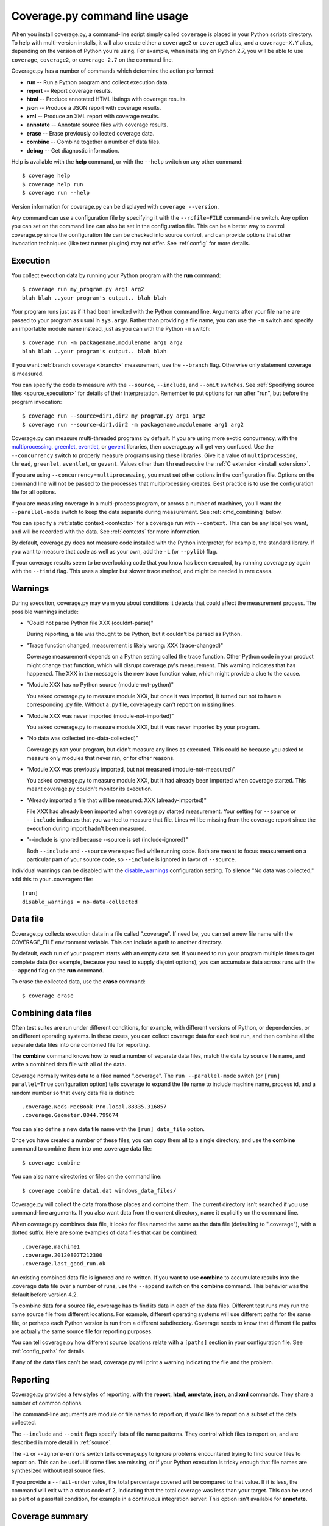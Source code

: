 .. Licensed under the Apache License: http://www.apache.org/licenses/LICENSE-2.0
.. For details: https://github.com/nedbat/coveragepy/blob/master/NOTICE.txt

.. _cmd:

==============================
Coverage.py command line usage
==============================

.. :history: 20090524T134300, brand new docs.
.. :history: 20090613T164000, final touches for 3.0
.. :history: 20090913T084400, new command line syntax
.. :history: 20091004T170700, changes for 3.1
.. :history: 20091127T200700, changes for 3.2
.. :history: 20100223T200600, changes for 3.3
.. :history: 20100725T211700, updated for 3.4
.. :history: 20110827T212500, updated for 3.5.1, combining aliases
.. :history: 20120119T075600, Added some clarification from George Paci
.. :history: 20120504T091800, Added info about execution warnings, and 3.5.2.
.. :history: 20120807T211600, Clarified the combine rules.
.. :history: 20121003T074600, Fixed an option reference, https://bitbucket.org/ned/coveragepy/issue/200/documentation-mentions-output-xml-instead
.. :history: 20121117T091000, Added command aliases.
.. :history: 20140924T193000, Added --concurrency
.. :history: 20150802T174700, Updated for 4.0b1
.. :history: 20190828T212200, added json report

.. highlight:: console


When you install coverage.py, a command-line script simply called ``coverage``
is placed in your Python scripts directory.  To help with multi-version
installs, it will also create either a ``coverage2`` or ``coverage3`` alias,
and a ``coverage-X.Y`` alias, depending on the version of Python you're using.
For example, when installing on Python 2.7, you will be able to use
``coverage``, ``coverage2``, or ``coverage-2.7`` on the command line.

Coverage.py has a number of commands which determine the action performed:

* **run** -- Run a Python program and collect execution data.

* **report** -- Report coverage results.

* **html** -- Produce annotated HTML listings with coverage results.

* **json** -- Produce a JSON report with coverage results.

* **xml** -- Produce an XML report with coverage results.

* **annotate** -- Annotate source files with coverage results.

* **erase** -- Erase previously collected coverage data.

* **combine** -- Combine together a number of data files.

* **debug** -- Get diagnostic information.

Help is available with the **help** command, or with the ``--help`` switch on
any other command::

    $ coverage help
    $ coverage help run
    $ coverage run --help

Version information for coverage.py can be displayed with
``coverage --version``.

Any command can use a configuration file by specifying it with the
``--rcfile=FILE`` command-line switch.  Any option you can set on the command
line can also be set in the configuration file.  This can be a better way to
control coverage.py since the configuration file can be checked into source
control, and can provide options that other invocation techniques (like test
runner plugins) may not offer. See :ref:`config` for more details.


.. _cmd_run:

Execution
---------

You collect execution data by running your Python program with the **run**
command::

    $ coverage run my_program.py arg1 arg2
    blah blah ..your program's output.. blah blah

Your program runs just as if it had been invoked with the Python command line.
Arguments after your file name are passed to your program as usual in
``sys.argv``.  Rather than providing a file name, you can use the ``-m`` switch
and specify an importable module name instead, just as you can with the
Python ``-m`` switch::

    $ coverage run -m packagename.modulename arg1 arg2
    blah blah ..your program's output.. blah blah

If you want :ref:`branch coverage <branch>` measurement, use the ``--branch``
flag.  Otherwise only statement coverage is measured.

You can specify the code to measure with the ``--source``, ``--include``, and
``--omit`` switches.  See :ref:`Specifying source files <source_execution>` for
details of their interpretation.  Remember to put options for run after "run",
but before the program invocation::

    $ coverage run --source=dir1,dir2 my_program.py arg1 arg2
    $ coverage run --source=dir1,dir2 -m packagename.modulename arg1 arg2

Coverage.py can measure multi-threaded programs by default. If you are using
more exotic concurrency, with the `multiprocessing`_, `greenlet`_, `eventlet`_,
or `gevent`_ libraries, then coverage.py will get very confused.  Use the
``--concurrency`` switch to properly measure programs using these libraries.
Give it a value of ``multiprocessing``, ``thread``, ``greenlet``, ``eventlet``,
or ``gevent``.  Values other than ``thread`` require the :ref:`C extension
<install_extension>`.

If you are using ``--concurrency=multiprocessing``, you must set other options
in the configuration file.  Options on the command line will not be passed to
the processes that multiprocessing creates.  Best practice is to use the
configuration file for all options.

.. _multiprocessing: https://docs.python.org/3/library/multiprocessing.html
.. _greenlet: https://greenlet.readthedocs.io/
.. _gevent: http://www.gevent.org/
.. _eventlet: http://eventlet.net/

If you are measuring coverage in a multi-process program, or across a number of
machines, you'll want the ``--parallel-mode`` switch to keep the data separate
during measurement.  See :ref:`cmd_combining` below.

You can specify a :ref:`static context <contexts>` for a coverage run with
``--context``.  This can be any label you want, and will be recorded with the
data.  See :ref:`contexts` for more information.

By default, coverage.py does not measure code installed with the Python
interpreter, for example, the standard library. If you want to measure that
code as well as your own, add the ``-L`` (or ``--pylib``) flag.

If your coverage results seem to be overlooking code that you know has been
executed, try running coverage.py again with the ``--timid`` flag.  This uses a
simpler but slower trace method, and might be needed in rare cases.


.. _cmd_warnings:

Warnings
--------

During execution, coverage.py may warn you about conditions it detects that
could affect the measurement process.  The possible warnings include:

* "Could not parse Python file XXX (couldnt-parse)"

  During reporting, a file was thought to be Python, but it couldn't be parsed
  as Python.

* "Trace function changed, measurement is likely wrong: XXX (trace-changed)"

  Coverage measurement depends on a Python setting called the trace function.
  Other Python code in your product might change that function, which will
  disrupt coverage.py's measurement.  This warning indicates that has happened.
  The XXX in the message is the new trace function value, which might provide
  a clue to the cause.

* "Module XXX has no Python source (module-not-python)"

  You asked coverage.py to measure module XXX, but once it was imported, it
  turned out not to have a corresponding .py file.  Without a .py file,
  coverage.py can't report on missing lines.

* "Module XXX was never imported (module-not-imported)"

  You asked coverage.py to measure module XXX, but it was never imported by
  your program.

* "No data was collected (no-data-collected)"

  Coverage.py ran your program, but didn't measure any lines as executed.
  This could be because you asked to measure only modules that never ran,
  or for other reasons.

* "Module XXX was previously imported, but not measured (module-not-measured)"

  You asked coverage.py to measure module XXX, but it had already been imported
  when coverage started.  This meant coverage.py couldn't monitor its
  execution.

* "Already imported a file that will be measured: XXX (already-imported)"

  File XXX had already been imported when coverage.py started measurement. Your
  setting for ``--source`` or ``--include`` indicates that you wanted to
  measure that file.  Lines will be missing from the coverage report since the
  execution during import hadn't been measured.

* "--include is ignored because --source is set (include-ignored)"

  Both ``--include`` and ``--source`` were specified while running code.  Both
  are meant to focus measurement on a particular part of your source code, so
  ``--include`` is ignored in favor of ``--source``.

Individual warnings can be disabled with the `disable_warnings
<config_run_disable_warnings>`_ configuration setting.  To silence "No data was
collected," add this to your .coveragerc file::

    [run]
    disable_warnings = no-data-collected


.. _cmd_datafile:

Data file
---------

Coverage.py collects execution data in a file called ".coverage".  If need be,
you can set a new file name with the COVERAGE_FILE environment variable.  This
can include a path to another directory.

By default, each run of your program starts with an empty data set. If you need
to run your program multiple times to get complete data (for example, because
you need to supply disjoint options), you can accumulate data across runs with
the ``--append`` flag on the **run** command.

To erase the collected data, use the **erase** command::

    $ coverage erase


.. _cmd_combining:

Combining data files
--------------------

Often test suites are run under different conditions, for example, with
different versions of Python, or dependencies, or on different operating
systems.  In these cases, you can collect coverage data for each test run, and
then combine all the separate data files into one combined file for reporting.

The **combine** command knows how to read a number of separate data files,
match the data by source file name, and write a combined data file with all of
the data.

Coverage normally writes data to a filed named ".coverage".  The ``run
--parallel-mode`` switch (or ``[run] parallel=True`` configuration option)
tells coverage to expand the file name to include machine name, process id, and
a random number so that every data file is distinct::

    .coverage.Neds-MacBook-Pro.local.88335.316857
    .coverage.Geometer.8044.799674

You can also define a new data file name with the ``[run] data_file`` option.

Once you have created a number of these files, you can copy them all to a
single directory, and use the **combine** command to combine them into one
.coverage data file::

    $ coverage combine

You can also name directories or files on the command line::

    $ coverage combine data1.dat windows_data_files/

Coverage.py will collect the data from those places and combine them.  The
current directory isn't searched if you use command-line arguments.  If you
also want data from the current directory, name it explicitly on the command
line.

When coverage.py combines data file, it looks for files named the same as the
data file (defaulting to ".coverage"), with a dotted suffix.  Here are some
examples of data files that can be combined::

    .coverage.machine1
    .coverage.20120807T212300
    .coverage.last_good_run.ok

An existing combined data file is ignored and re-written. If you want to use
**combine** to accumulate results into the .coverage data file over a number of
runs, use the ``--append`` switch on the **combine** command.  This behavior
was the default before version 4.2.

To combine data for a source file, coverage has to find its data
in each of the data files.  Different test runs may run the same source file
from different locations. For example, different operating systems will use
different paths for the same file, or perhaps each Python version is run from a
different subdirectory.  Coverage needs to know that different file paths are
actually the same source file for reporting purposes.

You can tell coverage.py how different source locations relate with a
``[paths]`` section in your configuration file.  See :ref:`config_paths` for
details.

If any of the data files can't be read, coverage.py will print a warning
indicating the file and the problem.


.. _cmd_reporting:

Reporting
---------

Coverage.py provides a few styles of reporting, with the **report**, **html**,
**annotate**, **json**, and **xml** commands.  They share a number of common
options.

The command-line arguments are module or file names to report on, if you'd like
to report on a subset of the data collected.

The ``--include`` and ``--omit`` flags specify lists of file name patterns.
They control which files to report on, and are described in more detail in
:ref:`source`.

The ``-i`` or ``--ignore-errors`` switch tells coverage.py to ignore problems
encountered trying to find source files to report on.  This can be useful if
some files are missing, or if your Python execution is tricky enough that file
names are synthesized without real source files.

If you provide a ``--fail-under`` value, the total percentage covered will be
compared to that value.  If it is less, the command will exit with a status
code of 2, indicating that the total coverage was less than your target.  This
can be used as part of a pass/fail condition, for example in a continuous
integration server.  This option isn't available for **annotate**.


.. _cmd_summary:

Coverage summary
----------------

The simplest reporting is a textual summary produced with **report**::

    $ coverage report
    Name                      Stmts   Miss  Cover
    ---------------------------------------------
    my_program.py                20      4    80%
    my_module.py                 15      2    86%
    my_other_module.py           56      6    89%
    ---------------------------------------------
    TOTAL                        91     12    87%

For each module executed, the report shows the count of executable statements,
the number of those statements missed, and the resulting coverage, expressed
as a percentage.

The ``-m`` flag also shows the line numbers of missing statements::

    $ coverage report -m
    Name                      Stmts   Miss  Cover   Missing
    -------------------------------------------------------
    my_program.py                20      4    80%   33-35, 39
    my_module.py                 15      2    86%   8, 12
    my_other_module.py           56      6    89%   17-23
    -------------------------------------------------------
    TOTAL                        91     12    87%

If you are using branch coverage, then branch statistics will be reported in
the Branch and BrPart (for Partial Branch) columns, the Missing column will
detail the missed branches::

    $ coverage report -m
    Name                      Stmts   Miss Branch BrPart  Cover   Missing
    ---------------------------------------------------------------------
    my_program.py                20      4     10      2    80%   33-35, 36->38, 39
    my_module.py                 15      2      3      0    86%   8, 12
    my_other_module.py           56      6      5      1    89%   17-23, 40->45
    ---------------------------------------------------------------------
    TOTAL                        91     12     18      3    87%

You can restrict the report to only certain files by naming them on the
command line::

    $ coverage report -m my_program.py my_other_module.py
    Name                      Stmts   Miss  Cover   Missing
    -------------------------------------------------------
    my_program.py                20      4    80%   33-35, 39
    my_other_module.py           56      6    89%   17-23
    -------------------------------------------------------
    TOTAL                        76     10    87%

The ``--skip-covered`` switch will skip any file with 100% coverage, letting
you focus on the files that still need attention.

If you have :ref:`recorded contexts <contexts>`, the ``--contexts`` option lets
you choose which contexts to report on.  See :ref:`context_reporting` for
details.

Other common reporting options are described above in :ref:`cmd_reporting`.


.. _cmd_html:

HTML annotation
---------------

Coverage.py can annotate your source code for which lines were executed
and which were not.  The **html** command creates an HTML report similar to the
**report** summary, but as an HTML file.  Each module name links to the source
file decorated to show the status of each line.

Here's a `sample report`__.

__ https://nedbatchelder.com/files/sample_coverage_html/index.html

Lines are highlighted green for executed, red for missing, and gray for
excluded.  The counts at the top of the file are buttons to turn on and off
the highlighting.

A number of keyboard shortcuts are available for navigating the report.
Click the keyboard icon in the upper right to see the complete list.

The title of the report can be set with the ``title`` setting in the
``[html]`` section of the configuration file, or the ``--title`` switch on
the command line.

If you prefer a different style for your HTML report, you can provide your
own CSS file to apply, by specifying a CSS file in the ``[html]`` section of
the configuration file.  See :ref:`config_html` for details.

The ``-d`` argument specifies an output directory, defaulting to "htmlcov"::

    $ coverage html -d coverage_html

Other common reporting options are described above in :ref:`cmd_reporting`.

Generating the HTML report can be time-consuming.  Stored with the HTML report
is a data file that is used to speed up reporting the next time.  If you
generate a new report into the same directory, coverage.py will skip
generating unchanged pages, making the process faster.

The ``--skip-covered`` switch will skip any file with 100% coverage, letting
you focus on the files that still need attention.

If you have :ref:`recorded contexts <contexts>`, the ``--contexts`` option lets
you choose which contexts to report on, and the ``--show-contexts`` option will
annotate lines with the contexts that ran them.  See :ref:`context_reporting`
for details.


.. _cmd_annotation:

Text annotation
---------------

The **annotate** command produces a text annotation of your source code.  With
a ``-d`` argument specifying an output directory, each Python file becomes a
text file in that directory.  Without ``-d``, the files are written into the
same directories as the original Python files.

Coverage status for each line of source is indicated with a character prefix::

    > executed
    ! missing (not executed)
    - excluded

For example::

      # A simple function, never called with x==1

    > def h(x):
          """Silly function."""
    -     if 0:   #pragma: no cover
    -         pass
    >     if x == 1:
    !         a = 1
    >     else:
    >         a = 2

Other common reporting options are described above in :ref:`cmd_reporting`.


.. _cmd_xml:

XML reporting
-------------

The **xml** command writes coverage data to a "coverage.xml" file in a format
compatible with `Cobertura`_.

.. _Cobertura: http://cobertura.github.io/cobertura/

You can specify the name of the output file with the ``-o`` switch.

Other common reporting options are described above in :ref:`cmd_reporting`.

.. _cmd_json:

JSON reporting
-------------

The **json** command writes coverage data to a "coverage.json" file.

You can specify the name of the output file with the ``-o`` switch.

Other common reporting options are described above in :ref:`cmd_reporting`.


.. _cmd_debug:

Diagnostics
-----------

The **debug** command shows internal information to help diagnose problems.
If you are reporting a bug about coverage.py, including the output of this
command can often help::

    $ coverage debug sys > please_attach_to_bug_report.txt

Three types of information are available:

* ``config``: show coverage's configuration
* ``sys``: show system configuration,
* ``data``: show a summary of the collected coverage data


.. _cmd_run_debug:

The ``--debug`` option is available on all commands.  It instructs coverage.py
to log internal details of its operation, to help with diagnosing problems.  It
takes a comma-separated list of options, each indicating a facet of operation
to log:

* ``callers``: annotate each debug message with a stack trace of the callers
  to that point.

* ``config``: before starting, dump all the :ref:`configuration <config>`
  values.

* ``dataio``: log when reading or writing any data file.

* ``dataop``: log when data is added to the CoverageData object.

* ``multiproc``: log the start and stop of multiprocessing processes.

* ``pid``: annotate all warnings and debug output with the process and thread
  ids.

* ``plugin``: print information about plugin operations.

* ``process``: show process creation information, and changes in the current
  directory.

* ``self``: annotate each debug message with the object printing the message.

* ``sys``: before starting, dump all the system and environment information,
  as with :ref:`coverage debug sys <cmd_debug>`.

* ``trace``: print every decision about whether to trace a file or not. For
  files not being traced, the reason is also given.

Debug options can also be set with the ``COVERAGE_DEBUG`` environment variable,
a comma-separated list of these options.

The debug output goes to stderr, unless the ``COVERAGE_DEBUG_FILE`` environment
variable names a different file, which will be appended to.
